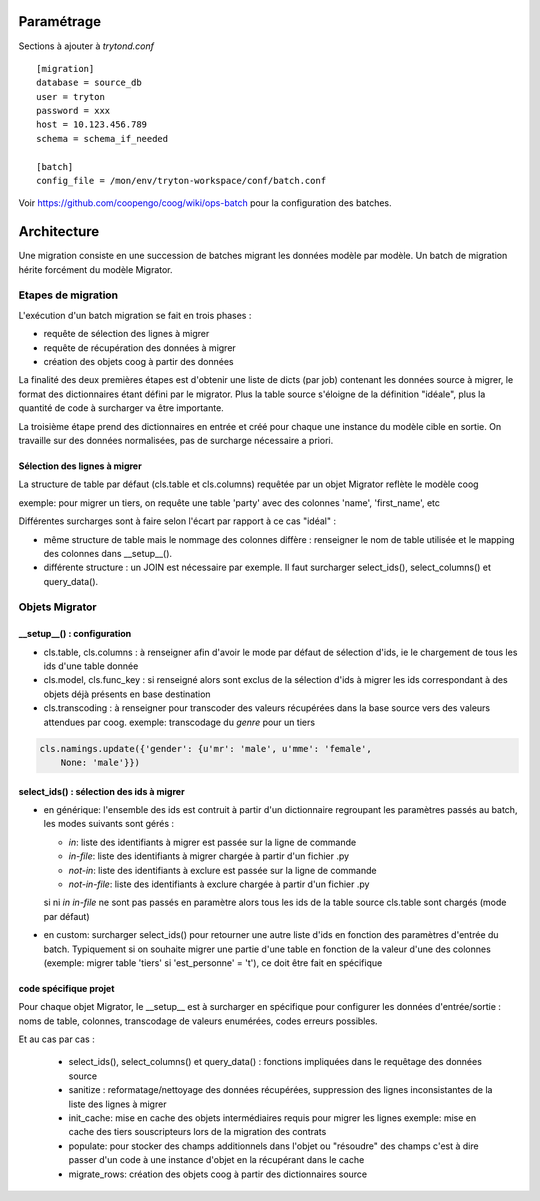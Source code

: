 Paramétrage
===========

Sections à ajouter à *trytond.conf*  ::

    [migration]
    database = source_db
    user = tryton
    password = xxx
    host = 10.123.456.789
    schema = schema_if_needed

    [batch]
    config_file = /mon/env/tryton-workspace/conf/batch.conf

Voir https://github.com/coopengo/coog/wiki/ops-batch pour la configuration des
batches.

Architecture
============

Une migration consiste en une succession de batches migrant les données
modèle par modèle.
Un batch de migration hérite forcément du modèle Migrator.

Etapes de migration
-------------------

L'exécution d'un batch migration se fait en trois phases :

- requête de sélection des lignes à migrer
- requête de récupération des données à migrer
- création des objets coog à partir des données

La finalité des deux premières étapes est d'obtenir une liste de dicts
(par job) contenant les données source à migrer, le format des dictionnaires
étant défini par le migrator.
Plus la table source s'éloigne de la définition "idéale", plus la quantité de
code à surcharger va être importante.

La troisième étape prend des dictionnaires en entrée et créé pour chaque une
instance du modèle cible en sortie. On travaille sur des données normalisées,
pas de surcharge nécessaire a priori.

Sélection des lignes à migrer
^^^^^^^^^^^^^^^^^^^^^^^^^^^^^

La structure de table par défaut (cls.table et cls.columns) requêtée par un
objet Migrator reflète le modèle coog

exemple: pour migrer un tiers, on requête une table 'party' avec des colonnes
'name', 'first_name', etc

Différentes surcharges sont à faire selon l'écart par rapport à ce cas
"idéal" :

- même structure de table mais le nommage des colonnes diffère : renseigner le
  nom de table utilisée et le mapping des colonnes dans __setup__().
- différente structure : un JOIN est nécessaire par exemple. Il faut surcharger
  select_ids(), select_columns() et query_data().

Objets Migrator
---------------

__setup__() : configuration
^^^^^^^^^^^^^^^^^^^^^^^^^^^

- cls.table, cls.columns : à renseigner afin d'avoir le mode par défaut de
  sélection d'ids, ie le chargement de tous les ids d'une table donnée
- cls.model, cls.func_key : si renseigné alors sont exclus de la sélection
  d'ids à migrer les ids correspondant à des objets déjà présents en base
  destination
- cls.transcoding : à renseigner pour transcoder des valeurs récupérées dans la
  base source vers des valeurs attendues par coog.
  exemple: transcodage du *genre* pour un tiers

.. code:: python

    cls.namings.update({'gender': {u'mr': 'male', u'mme': 'female',
        None: 'male'}})

select_ids() : sélection des ids à migrer
^^^^^^^^^^^^^^^^^^^^^^^^^^^^^^^^^^^^^^^^^

- en générique: l'ensemble des ids est contruit à partir d'un
  dictionnaire regroupant les paramètres passés au batch, les modes suivants
  sont gérés :

  - `in`: liste des identifiants à migrer est passée sur la ligne de commande
  - `in-file`: liste des identifiants à migrer chargée à partir d'un fichier
    .py
  - `not-in`: liste des identifiants à exclure est passée sur la ligne de
    commande
  - `not-in-file`: liste des identifiants à exclure chargée à partir d'un
    fichier .py

  si ni `in` `in-file` ne sont pas passés en paramètre alors tous les ids de la
  table source cls.table sont chargés (mode par défaut)

- en custom: surcharger select_ids() pour retourner une autre liste
  d'ids en fonction des paramètres d'entrée du batch.
  Typiquement si on souhaite migrer une partie d'une table en fonction de la
  valeur d'une des colonnes (exemple: migrer table 'tiers' si
  'est_personne' = 't'), ce doit être fait en spécifique


code spécifique projet
^^^^^^^^^^^^^^^^^^^^^^

Pour chaque objet Migrator, le __setup__ est à surcharger en spécifique pour
configurer les données d'entrée/sortie : noms de table, colonnes,
transcodage de valeurs enumérées, codes erreurs possibles.

Et au cas par cas :

    - select_ids(), select_columns() et query_data() : fonctions impliquées
      dans le requêtage des données source
    - sanitize : reformatage/nettoyage des données récupérées,
      suppression des lignes inconsistantes de la liste des lignes à migrer
    - init_cache: mise en cache des objets intermédiaires requis pour migrer
      les lignes
      exemple: mise en cache des tiers souscripteurs lors de la migration des
      contrats
    - populate: pour stocker des champs additionnels dans
      l'objet ou "résoudre" des champs c'est à dire passer d'un code à une
      instance d'objet en la récupérant dans le cache
    - migrate_rows: création des objets coog à partir des dictionnaires source

